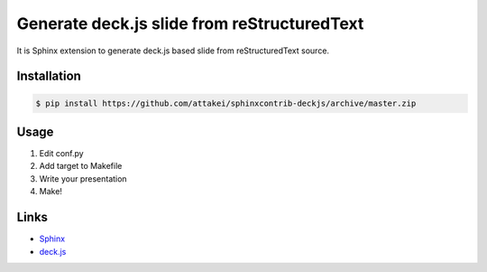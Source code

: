 Generate deck.js slide from reStructuredText
============================================

.. image:: https://img.shields.io/pypi/v/sphonxcontrib-deckjs.svg?maxAge=2592000
   :target: https://pypi.python.org/sphinxcontrib-deckjs

.. image:: https://img.shields.io/travis/attakei/sphinxcontrib-deckjs.svg?maxAge=2592000
   :target: https://travis-ci.org/attakei/sphinxcontrib-deckjs

.. image:: https://img.shields.io/coveralls/attakei/sphinxcontrib-deckjs.svg?maxAge=2592000
   :target: https://coveralls.io/github/attakei/sphinxcontrib-deckjs

It is Sphinx extension to generate deck.js based slide from reStructuredText source.


Installation
------------

.. code-block::

   $ pip install https://github.com/attakei/sphinxcontrib-deckjs/archive/master.zip


Usage
-----

1. Edit conf.py
2. Add target to Makefile
3. Write your presentation
4. Make!

Links
-----

* `Sphinx <http://sphinx-doc.org>`_
* `deck.js <http://imakewebthings.com/deck.js/>`_
